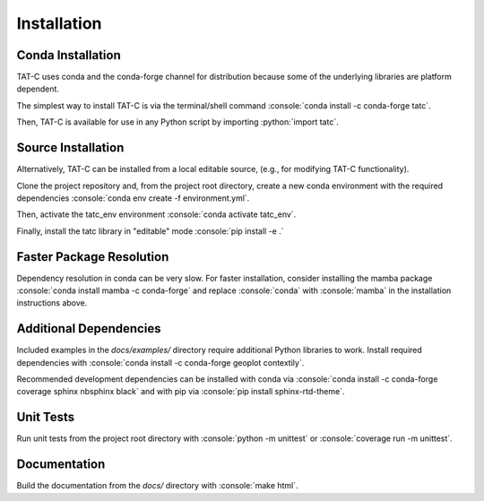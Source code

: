 .. role:: console(code)
  :language: console

.. role:: python(code)
  :language: python

============
Installation
============

Conda Installation
------------------

TAT-C uses conda and the conda-forge channel for distribution because some of the underlying libraries are platform dependent.

The simplest way to install TAT-C is via the terminal/shell command :console:`conda install -c conda-forge tatc`.

Then, TAT-C is available for use in any Python script by importing :python:`import tatc`.

Source Installation
-------------------
Alternatively, TAT-C can be installed from a local editable source, (e.g., for modifying TAT-C functionality).

Clone the project repository and, from the project root directory, create a new conda environment with the required dependencies :console:`conda env create -f environment.yml`.

Then, activate the tatc_env environment :console:`conda activate tatc_env`.

Finally, install the tatc library in "editable" mode :console:`pip install -e .`

Faster Package Resolution
-------------------------
Dependency resolution in conda can be very slow.
For faster installation, consider installing the mamba package :console:`conda install mamba -c conda-forge` and replace :console:`conda` with :console:`mamba` in the installation instructions above.

Additional Dependencies
-----------------------

Included examples in the `docs/examples/` directory require additional Python libraries to work.
Install required dependencies with :console:`conda install -c conda-forge geoplot contextily`.

Recommended development dependencies can be installed with conda via :console:`conda install -c conda-forge coverage sphinx nbsphinx black` and with pip via :console:`pip install sphinx-rtd-theme`.

Unit Tests
----------

Run unit tests from the project root directory with :console:`python -m unittest` or :console:`coverage run -m unittest`.

Documentation
-------------

Build the documentation from the `docs/` directory with :console:`make html`.
